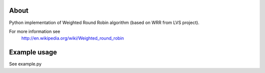 About
-----

Python implementation of Weighted Round Robin algorithm (based on WRR from LVS project).

For more information see 
    http://en.wikipedia.org/wiki/Weighted_round_robin

Example usage
-------------

See example.py




